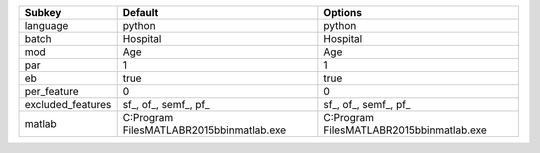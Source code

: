 ================= ============================================= =============================================
Subkey            Default                                       Options                                      
================= ============================================= =============================================
language          python                                        python                                       
batch             Hospital                                      Hospital                                     
mod               Age                                           Age                                          
par               1                                             1                                            
eb                true                                          true                                         
per_feature       0                                             0                                            
excluded_features sf_, of_, semf_, pf_                          sf_, of_, semf_, pf_                         
matlab            C:\Program Files\MATLAB\R2015b\bin\matlab.exe C:\Program Files\MATLAB\R2015b\bin\matlab.exe
================= ============================================= =============================================